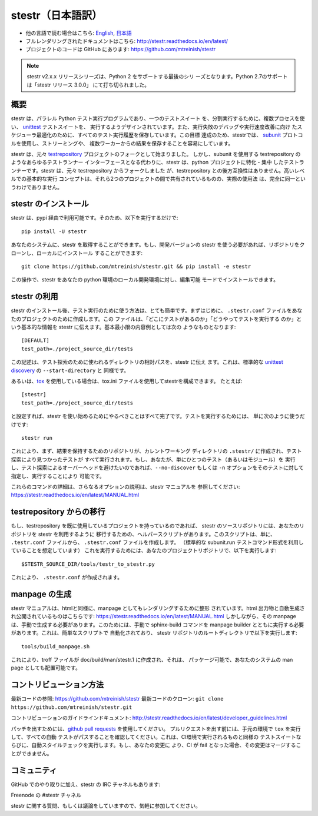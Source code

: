 stestr（日本語訳）
===================

.. image:: https://github.com/Qiskit/qiskit/actions/workflows/main.yml/badge.svg?branch=main
    :target: https://github.com/mtreinish/stestr/actions/workflows/main.yml
    :alt: CI Testing status

.. image:: https://img.shields.io/coveralls/github/mtreinish/stestr/main.svg?style=flat-square
    :target: https://coveralls.io/github/mtreinish/stestr?branch=main
    :alt: Code coverage

.. image:: https://img.shields.io/pypi/v/stestr.svg?style=flat-square
    :target: https://pypi.python.org/pypi/stestr
    :alt: Latest Version

.. image:: https://img.shields.io/github/license/mtreinish/stestr.svg?style=flat-square
    :target: https://opensource.org/licenses/Apache-2.0
    :alt: License

* 他の言語で読む場合はこちら: `English`_, `日本語`_
* フルレンダリングされたドキュメントはこちら: http://stestr.readthedocs.io/en/latest/
* プロジェクトのコードは GitHub にあります: https://github.com/mtreinish/stestr

.. _English: https://github.com/mtreinish/stestr/blob/main/README.rst
.. _日本語: https://github.com/mtreinish/stestr/blob/main/README_ja.rst

.. note:: stestr v2.x.x リリースシリーズは、Python 2 をサポートする最後のシリ
    ーズとなります。Python 2.7のサポートは「stestr リリース 3.0.0」
    にて打ち切られました。

概要
----
stestr は、パラレル Python テスト実行プログラムであり、一つのテストスイート
を、分割実行するために、複数プロセスを使い、 `unittest`_ テストスイートを、
実行するようデザインされています。また、実行失敗のデバッグや実行速度改善に向け
たスケジューラ最適化のために、すべてのテスト実行履歴を保存しています。この目標
達成のため、stestrでは、 `subunit`_ プロトコルを使用し、ストリーミングや、
複数ワーカーからの結果を保存することを容易にしています。

.. _unittest: https://docs.python.org/3/library/unittest.html
.. _subunit: https://github.com/testing-cabal/subunit

stestr は、元々 `testrepository`_ プロジェクトのフォークとして始まりました。
しかし、subunit を使用する testrepository のようなあらゆるテストランナー
インターフェースとなる代わりに、stestr は、python プロジェクトに特化・集中
したテストランナーです。stestr は、元々 testrepository からフォークしました
が、testrepository との後方互換性はありません。高いレベルでの基本的な実行
コンセプトは、それら2つのプロジェクトの間で共有されているものの、実際の使用法
は、完全に同一というわけでありません。

.. _testrepository: https://testrepository.readthedocs.org/en/latest


stestr のインストール
-----------------------

stestr は、pypi 経由で利用可能です。そのため、以下を実行するだけで::

  pip install -U stestr

あなたのシステムに、stestr を取得することができます。もし、開発バージョンの
stestr を使う必要があれば、リポジトリをクローンし、ローカルにインストール
することができます::

  git clone https://github.com/mtreinish/stestr.git && pip install -e stestr

この操作で、stestr をあなたの python 環境のローカル開発環境に対し、編集可能
モードでインストールできます。

stestr の利用
-----------------

stestr のインストール後、テスト実行のために使う方法は、とても簡単です。まずはじめに、
``.stestr.conf`` ファイルをあなたのプロジェクトのために作成します。この
ファイルは、「どこにテストがあるのか」「どうやってテストを実行する
のか」という基本的な情報を stestr に伝えます。基本最小限の内容例としては次の
ようなものとなります::

  [DEFAULT]
  test_path=./project_source_dir/tests

この記述は、テスト探索のために使われるディレクトリの相対パスを、stestr に伝え
ます。これは、標準的な `unittest discovery`_ の ``--start-directory`` と
同様です。

.. _unittest discovery: https://docs.python.org/3/library/unittest.html#test-discovery

あるいは、`tox <https://tox.readthedocs.io/en/latest/>`__
を使用している場合は、tox.ini ファイルを使用してstestrを構成できます。
たとえば::

  [stestr]
  test_path=./project_source_dir/tests

と設定すれば、stestr を使い始めるためにやるべきことはすべて完了です。テストを実行するためには、
単に次のように使うだけです::

    stestr run

これにより、まず、結果を保持するためのリポジトリが、カレントワーキング
ディレクトリの ``.stestr/`` に作成され、テスト探索により見つかったテストが
すべて実行されます。もし、あなたが、単にひとつのテスト（あるいはモジュール）を
実行し、テスト探索によるオーバーヘッドを避けたいのであれば、``--no-discover``
もしくは ``-n`` オプションをそのテストに対して指定し、実行することにより
可能です。

これらのコマンドの詳細は、さらなるオプションの説明は、stestr マニュアルを
参照してください: https://stestr.readthedocs.io/en/latest/MANUAL.html


testrepository からの移行
-----------------------------

もし、testrepository を既に使用しているプロジェクトを持っているのであれば、
stestr のソースリポジトリには、あなたのリポジトリを stestr を利用するように
移行するための、ヘルパースクリプトがあります。このスクリプトは、単に、
``.testr.conf`` ファイルから、 ``.stestr.conf`` ファイルを作成します。
（標準的な subunit.run テストコマンド形式を利用していることを想定しています）
これを実行するためには、あなたのプロジェクトリポジトリで、以下を実行します::

    $STESTR_SOURCE_DIR/tools/testr_to_stestr.py

これにより、 ``.stestr.conf`` が作成されます。


manpage の生成
------------------

stestr マニュアルは、htmlと同様に、manpage としてもレンダリングするために整形
されています。html 出力物と自動生成され公開されているものはこちらです:
https://stestr.readthedocs.io/en/latest/MANUAL.html しかしながら、その manpage
は、手動で生成する必要があります。このためには、手動で sphinx-build コマンドを
manpage builder とともに実行する必要があります。これは、簡単なスクリプトで
自動化されており、 stestr リポジトリのルートディレクトリで以下を実行します::

  tools/build_manpage.sh

これにより、troff ファイルが doc/build/man/stestr.1 に作成され、それは、
パッケージ可能で、あなたのシステムの man page としても配置可能です。

コントリビューション方法
------------------------

最新コードの参照: https://github.com/mtreinish/stestr
最新コードのクローン: ``git clone https://github.com/mtreinish/stestr.git``

コントリビューションのガイドラインドキュメント: http://stestr.readthedocs.io/en/latest/developer_guidelines.html

パッチを出すためには、`github pull requests`_ を使用してください。
プルリクエストを出す前には、手元の環境で ``tox`` を実行して、すべての自動
テストがパスすることを確認してください。これは、CI環境で実行されるものと同様の
テストスイートならびに、自動スタイルチェックを実行します。もし、あなたの変更に
より、CI が fail となった場合、その変更はマージすることができません。

.. _github pull requests: https://help.github.com/articles/about-pull-requests/

コミュニティ
-------------

GitHub でのやり取りに加え、stestr の IRC チャネルもあります:

Freenode の #stestr チャネル

stestr に関する質問、もしくは議論をしていますので、気軽に参加してください。
